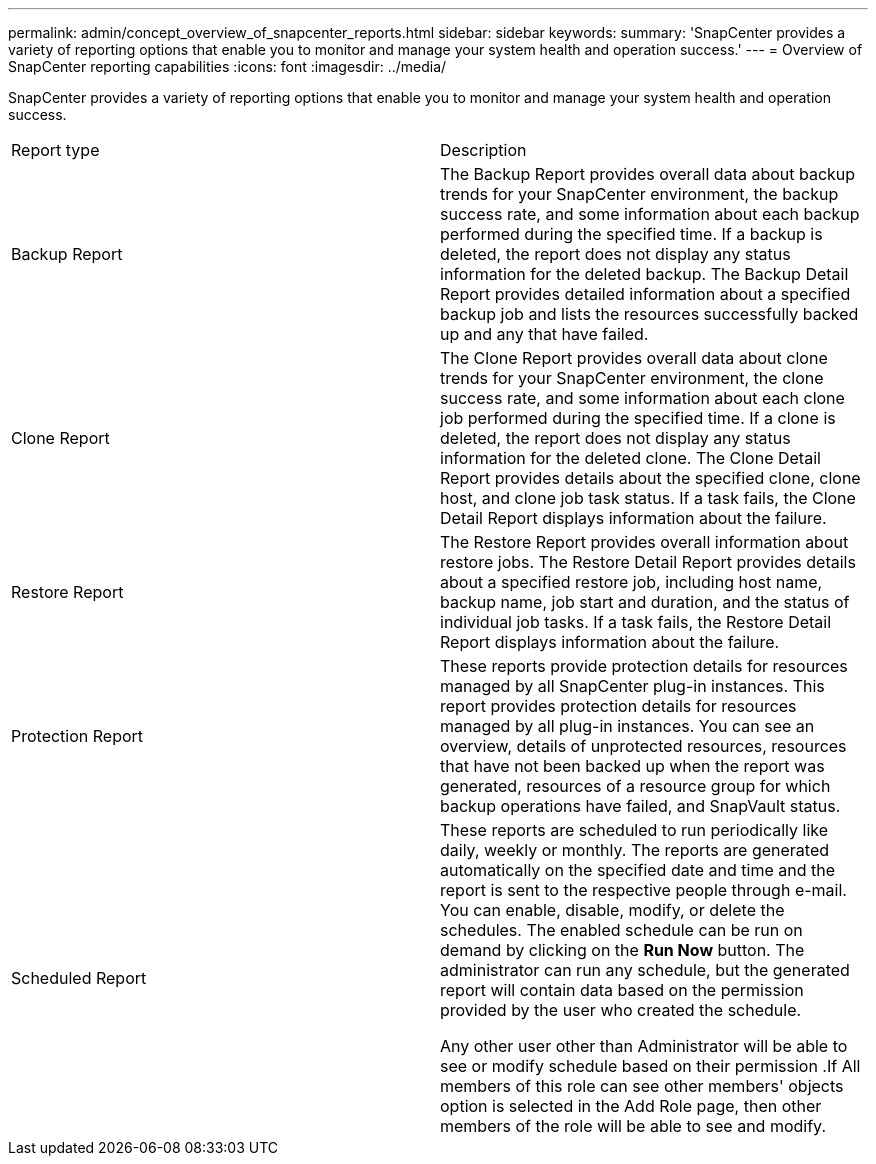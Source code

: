 ---
permalink: admin/concept_overview_of_snapcenter_reports.html
sidebar: sidebar
keywords: 
summary: 'SnapCenter provides a variety of reporting options that enable you to monitor and manage your system health and operation success.'
---
= Overview of SnapCenter reporting capabilities
:icons: font
:imagesdir: ../media/

[.lead]
SnapCenter provides a variety of reporting options that enable you to monitor and manage your system health and operation success.

|===
| Report type| Description
a|
Backup Report
a|
The Backup Report provides overall data about backup trends for your SnapCenter environment, the backup success rate, and some information about each backup performed during the specified time. If a backup is deleted, the report does not display any status information for the deleted backup. The Backup Detail Report provides detailed information about a specified backup job and lists the resources successfully backed up and any that have failed.
a|
Clone Report
a|
The Clone Report provides overall data about clone trends for your SnapCenter environment, the clone success rate, and some information about each clone job performed during the specified time. If a clone is deleted, the report does not display any status information for the deleted clone. The Clone Detail Report provides details about the specified clone, clone host, and clone job task status. If a task fails, the Clone Detail Report displays information about the failure.
a|
Restore Report
a|
The Restore Report provides overall information about restore jobs. The Restore Detail Report provides details about a specified restore job, including host name, backup name, job start and duration, and the status of individual job tasks. If a task fails, the Restore Detail Report displays information about the failure.
a|
Protection Report
a|
These reports provide protection details for resources managed by all SnapCenter plug-in instances. This report provides protection details for resources managed by all plug-in instances. You can see an overview, details of unprotected resources, resources that have not been backed up when the report was generated, resources of a resource group for which backup operations have failed, and SnapVault status.
a|
Scheduled Report
a|
These reports are scheduled to run periodically like daily, weekly or monthly. The reports are generated automatically on the specified date and time and the report is sent to the respective people through e-mail. You can enable, disable, modify, or delete the schedules. The enabled schedule can be run on demand by clicking on the *Run Now* button. The administrator can run any schedule, but the generated report will contain data based on the permission provided by the user who created the schedule.

Any other user other than Administrator will be able to see or modify schedule based on their permission .If All members of this role can see other members' objects option is selected in the Add Role page, then other members of the role will be able to see and modify.

|===
